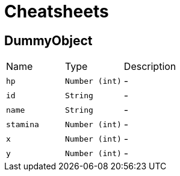 = Cheatsheets

[[DummyObject]]
== DummyObject


[cols=">25%,^25%,50%"]
[frame="topbot"]
|===
^|Name | Type ^| Description
|[[hp]]`hp`|`Number (int)`|-
|[[id]]`id`|`String`|-
|[[name]]`name`|`String`|-
|[[stamina]]`stamina`|`Number (int)`|-
|[[x]]`x`|`Number (int)`|-
|[[y]]`y`|`Number (int)`|-
|===

